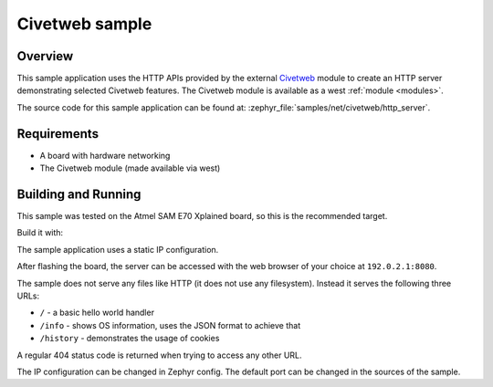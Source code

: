.. _civetweb-http_server-sample:

Civetweb sample
###############

Overview
********

This sample application uses the HTTP APIs provided by the external `Civetweb <https://github.com/civetweb/civetweb>`_ module to create an HTTP server demonstrating selected Civetweb features.
The Civetweb module is available as a west :ref:`module <modules>`.

The source code for this sample application can be found at:
:zephyr_file:`samples/net/civetweb/http_server`.

Requirements
************

- A board with hardware networking
- The Civetweb module (made available via west)

Building and Running
********************

This sample was tested on the Atmel SAM E70 Xplained board, so this is the recommended target.

Build it with:

.. zephyr-app-commands::
   :zephyr-app: samples/net/civetweb/http_server
   :board: sam_e70_xplained
   :goals: build
   :compact:

The sample application uses a static IP configuration.

After flashing the board, the server can be accessed with the web browser of your choice at ``192.0.2.1:8080``.

The sample does not serve any files like HTTP (it does not use any filesystem).
Instead it serves the following three URLs:

- ``/`` - a basic hello world handler
- ``/info`` - shows OS information, uses the JSON format to achieve that
- ``/history`` - demonstrates the usage of cookies

A regular 404 status code is returned when trying to access any other URL.

The IP configuration can be changed in Zephyr config.
The default port can be changed in the sources of the sample.
